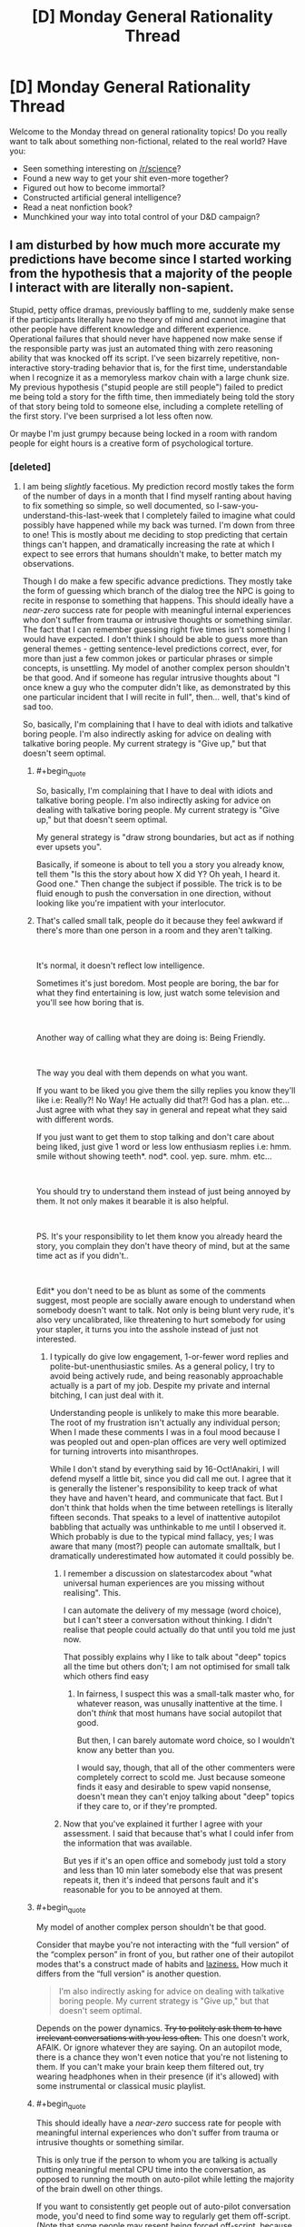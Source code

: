 #+TITLE: [D] Monday General Rationality Thread

* [D] Monday General Rationality Thread
:PROPERTIES:
:Author: AutoModerator
:Score: 8
:DateUnix: 1539615947.0
:END:
Welcome to the Monday thread on general rationality topics! Do you really want to talk about something non-fictional, related to the real world? Have you:

- Seen something interesting on [[/r/science]]?
- Found a new way to get your shit even-more together?
- Figured out how to become immortal?
- Constructed artificial general intelligence?
- Read a neat nonfiction book?
- Munchkined your way into total control of your D&D campaign?


** I am disturbed by how much more accurate my predictions have become since I started working from the hypothesis that a majority of the people I interact with are literally non-sapient.

Stupid, petty office dramas, previously baffling to me, suddenly make sense if the participants literally have no theory of mind and cannot imagine that other people have different knowledge and different experience. Operational failures that should never have happened now make sense if the responsible party was just an automated thing with zero reasoning ability that was knocked off its script. I've seen bizarrely repetitive, non-interactive story-trading behavior that is, for the first time, understandable when I recognize it as a memoryless markov chain with a large chunk size. My previous hypothesis ("stupid people are still people") failed to predict me being told a story for the fifth time, then immediately being told the story of that story being told to someone else, including a complete retelling of the first story. I've been surprised a lot less often now.

Or maybe I'm just grumpy because being locked in a room with random people for eight hours is a creative form of psychological torture.
:PROPERTIES:
:Author: Anakiri
:Score: 6
:DateUnix: 1539690710.0
:END:

*** [deleted]
:PROPERTIES:
:Score: 7
:DateUnix: 1539692142.0
:END:

**** I am being /slightly/ facetious. My prediction record mostly takes the form of the number of days in a month that I find myself ranting about having to fix something so simple, so well documented, so I-saw-you-understand-this-last-week that I completely failed to imagine what could possibly have happened while my back was turned. I'm down from three to one! This is mostly about me deciding to stop predicting that certain things can't happen, and dramatically increasing the rate at which I expect to see errors that humans shouldn't make, to better match my observations.

Though I do make a few specific advance predictions. They mostly take the form of guessing which branch of the dialog tree the NPC is going to recite in response to something that happens. This should ideally have a /near-zero/ success rate for people with meaningful internal experiences who don't suffer from trauma or intrusive thoughts or something similar. The fact that I can remember guessing right five times isn't something I would have expected. I don't think I should be able to guess more than general themes - getting sentence-level predictions correct, ever, for more than just a few common jokes or particular phrases or simple concepts, is unsettling. My model of another complex person shouldn't be that good. And if someone has regular intrusive thoughts about "I once knew a guy who the computer didn't like, as demonstrated by this one particular incident that I will recite in full", then... well, that's kind of sad too.

So, basically, I'm complaining that I have to deal with idiots and talkative boring people. I'm also indirectly asking for advice on dealing with talkative boring people. My current strategy is "Give up," but that doesn't seem optimal.
:PROPERTIES:
:Author: Anakiri
:Score: 3
:DateUnix: 1539697371.0
:END:

***** #+begin_quote
  So, basically, I'm complaining that I have to deal with idiots and talkative boring people. I'm also indirectly asking for advice on dealing with talkative boring people. My current strategy is "Give up," but that doesn't seem optimal.
#+end_quote

My general strategy is "draw strong boundaries, but act as if nothing ever upsets you".

Basically, if someone is about to tell you a story you already know, tell them "Is this the story about how X did Y? Oh yeah, I heard it. Good one." Then change the subject if possible. The trick is to be fluid enough to push the conversation in one direction, without looking like you're impatient with your interlocutor.
:PROPERTIES:
:Author: CouteauBleu
:Score: 7
:DateUnix: 1539715758.0
:END:


***** That's called small talk, people do it because they feel awkward if there's more than one person in a room and they aren't talking.

​

It's normal, it doesn't reflect low intelligence.

Sometimes it's just boredom. Most people are boring, the bar for what they find entertaining is low, just watch some television and you'll see how boring that is.

​

Another way of calling what they are doing is: Being Friendly.

​

The way you deal with them depends on what you want.

If you want to be liked you give them the silly replies you know they'll like i.e: Really?! No Way! He actually did that?! God has a plan. etc... Just agree with what they say in general and repeat what they said with different words.

If you just want to get them to stop talking and don't care about being liked, just give 1 word or less low enthusiasm replies i.e: hmm. smile without showing teeth*. nod*. cool. yep. sure. mhm. etc...

​

You should try to understand them instead of just being annoyed by them. It not only makes it bearable it is also helpful.

​

PS. It's your responsibility to let them know you already heard the story, you complain they don't have theory of mind, but at the same time act as if you didn't..

​

Edit* you don't need to be as blunt as some of the comments suggest, most people are socially aware enough to understand when somebody doesn't want to talk. Not only is being blunt very rude, it's also very uncalibrated, like threatening to hurt somebody for using your stapler, it turns you into the asshole instead of just not interested.
:PROPERTIES:
:Author: fassina2
:Score: 5
:DateUnix: 1539818860.0
:END:

****** I typically do give low engagement, 1-or-fewer word replies and polite-but-unenthusiastic smiles. As a general policy, I try to avoid being actively rude, and being reasonably approachable actually is a part of my job. Despite my private and internal bitching, I can just deal with it.

Understanding people is unlikely to make this more bearable. The root of my frustration isn't actually any individual person; When I made these comments I was in a foul mood because I was peopled out and open-plan offices are very well optimized for turning introverts into misanthropes.

While I don't stand by everything said by 16-Oct!Anakiri, I will defend myself a little bit, since you did call me out. I agree that it is generally the listener's responsibility to keep track of what they have and haven't heard, and communicate that fact. But I don't think that holds when the time between retellings is literally fifteen seconds. That speaks to a level of inattentive autopilot babbling that actually was unthinkable to me until I observed it. Which probably is due to the typical mind fallacy, yes; I was aware that many (most?) people can automate smalltalk, but I dramatically underestimated how automated it could possibly be.
:PROPERTIES:
:Author: Anakiri
:Score: 3
:DateUnix: 1539845085.0
:END:

******* I remember a discussion on slatestarcodex about "what universal human experiences are you missing without realising". This.

I can automate the delivery of my message (word choice), but I can't steer a conversation without thinking. I didn't realise that people could actually do that until you told me just now.

That possibly explains why I like to talk about "deep" topics all the time but others don't; I am not optimised for small talk which others find easy
:PROPERTIES:
:Author: causalchain
:Score: 1
:DateUnix: 1539857016.0
:END:

******** In fairness, I suspect this was a small-talk master who, for whatever reason, was unusally inattentive at the time. I don't /think/ that most humans have social autopilot that good.

But then, I can barely automate word choice, so I wouldn't know any better than you.

I would say, though, that all of the other commenters were completely correct to scold me. Just because someone finds it easy and desirable to spew vapid nonsense, doesn't mean they can't enjoy talking about "deep" topics if they care to, or if they're prompted.
:PROPERTIES:
:Author: Anakiri
:Score: 3
:DateUnix: 1539862637.0
:END:


******* Now that you've explained it further I agree with your assessment. I said that because that's what I could infer from the information that was available.

But yes if it's an open office and somebody just told a story and less than 10 min later somebody else that was present repeats it, then it's indeed that persons fault and it's reasonable for you to be annoyed at them.
:PROPERTIES:
:Author: fassina2
:Score: 1
:DateUnix: 1539869137.0
:END:


***** #+begin_quote
  My model of another complex person shouldn't be that good.
#+end_quote

Consider that maybe you're not interacting with the “full version” of the “complex person” in front of you, but rather one of their autopilot modes that's a construct made of habits and [[https://www.youtube.com/watch?v=UBVV8pch1dM][laziness.]] How much it differs from the “full version” is another question.

#+begin_quote
  I'm also indirectly asking for advice on dealing with talkative boring people. My current strategy is "Give up," but that doesn't seem optimal.
#+end_quote

Depends on the power dynamics. +Try to politely ask them to have irrelevant conversations with you less often.+ This one doesn't work, AFAIK. Or ignore whatever they are saying. On an autopilot mode, there is a chance they won't even notice that you're not listening to them. If you can't make your brain keep them filtered out, try wearing headphones when in their presence (if it's allowed) with some instrumental or classical music playlist.
:PROPERTIES:
:Author: OutOfNiceUsernames
:Score: 2
:DateUnix: 1539728410.0
:END:


***** #+begin_quote
  This should ideally have a /near-zero/ success rate for people with meaningful internal experiences who don't suffer from trauma or intrusive thoughts or something similar.
#+end_quote

This is only true if the person to whom you are talking is actually putting meaningful mental CPU time into the conversation, as opposed to running the mouth on auto-pilot while letting the majority of the brain dwell on other things.

If you want to consistently get people out of auto-pilot conversation mode, you'd need to find some way to regularly get them off-script. (Note that some people may resent being forced off-script, because they /want/ to spend time thinking about their grocery shopping or that really good-looking <person of desired gender> from Finance...)
:PROPERTIES:
:Author: CCC_037
:Score: 2
:DateUnix: 1539762150.0
:END:


** Is it strictly right to classify purely theoretical physicists as scientists?

My understanding of science: The collection of observations and the creation and testing of models to learn about and predict our universe with our best confidence.

My understanding of theoretical physicists is that they are more like mathematicians, taking axioms (our observations) and looking for patterns and relationship to produce equations (models). They certainly /contribute/ heavily to science, but so do mathematicians and philosophers.

Is there a better definition of science that differentiates between mathematicians and theoretical physicists other than just saying that physicists /intend/ to produce maths for the sake of science, because I don't see that as a qualitative difference.

Am I wrong in saying that? Is there something else that I am missing?
:PROPERTIES:
:Author: causalchain
:Score: 3
:DateUnix: 1539688284.0
:END:

*** I like to think that theoretical physics involves considering results from experiments that experimental physicists have interpreted, and produces hypotheses that could eventually be tested. Mathematics does that too to some extent but I think much of it has become highly abstracted from concrete physical roots.
:PROPERTIES:
:Author: I_Probably_Think
:Score: 5
:DateUnix: 1539721598.0
:END:


*** 'Science', the word, isn't just a verb people do, it's also a noun for a community people can be a part of. The really short proof that theoretical physicists are scientists is that they're part of the science community.

That is, if you look at who they talk to at work, who they cite and are cited by, which conferences they attend, which journals publish them, an experimental particle physicist is closer to a theoretical particle physicist than they are to a biophysicist.

Anyhow, theorists contribute to science (now using a third definition as the publicly replicable advancement of human knowledge about the world) a whole lot more than philosophers - if one made this quantitative, there's probably a pretty clean classification boundary.
:PROPERTIES:
:Author: Charlie___
:Score: 2
:DateUnix: 1539877972.0
:END:


*** It depends on the person. A /good/ theoretical physicist will spend their time devising testable, falsifiable models that experimentalists can later go after.
:PROPERTIES:
:Author: Gaboncio
:Score: 1
:DateUnix: 1539804381.0
:END:
